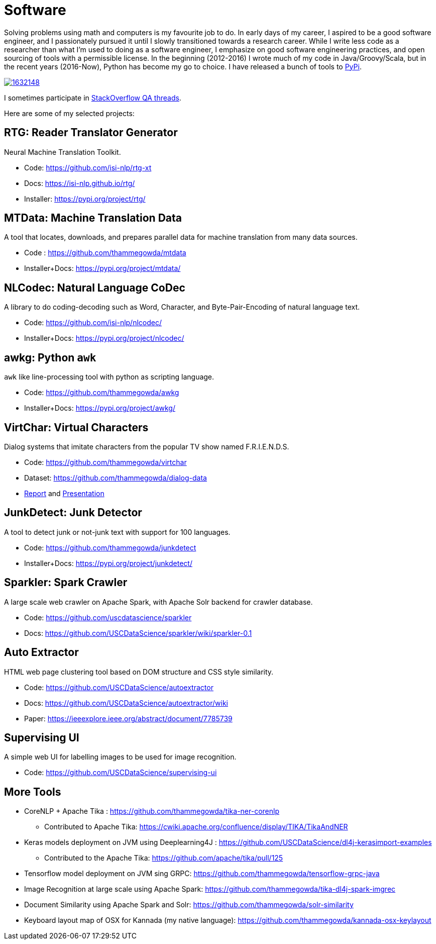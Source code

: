 = Software
//:doctype: article
:encoding: utf-8
//:lang: en
//:toclevels: 3
//:data-uri:
//:toc: left
//injects google analytics to <head>
//:docinfo2:
:icons: font
:date: 2020-09-19 10:20
:description: Thamme Gowda's Software Engineering
:keywords: Thamme, Gowda, Thamme Gowda, TG, Narayanaswamy
:template: page


Solving problems using math and computers is my favourite job to do.
In early days of my career, I aspired to be a good software engineer, and I passionately pursued it until I slowly transitioned towards a research career.
While I write less code as a researcher than what I'm used to doing as a software engineer, I emphasize on good software engineering practices, and open sourcing of tools with a permissible license.
In the beginning (2012-2016) I wrote much of my code in Java/Groovy/Scala, but in the recent years (2016-Now), Python has become my go to choice. I  have released a bunch of tools to https://pypi.org/user/Thamme.Gowda/[PyPi^].


image::https://stackexchange.com/users/flair/1632148.png[float="right",align="center", link="https://stackexchange.com/users/1632148/thamme-gowda?tab=accounts"]
I sometimes participate in https://stackoverflow.com/users/1506477/thamme-gowda[StackOverflow QA threads^].


Here are some of my selected projects:

[rtg]
== RTG: Reader Translator Generator
Neural Machine Translation Toolkit.

- Code: https://github.com/isi-nlp/rtg-xt
- Docs: https://isi-nlp.github.io/rtg/
- Installer: https://pypi.org/project/rtg/

[mtdata]
== MTData: Machine Translation Data
A tool that locates, downloads, and prepares parallel data for machine translation from many data sources.

- Code : https://github.com/thammegowda/mtdata
- Installer+Docs: https://pypi.org/project/mtdata/

[nlcodec]
== NLCodec: Natural Language CoDec
A library to do coding-decoding such as Word, Character, and Byte-Pair-Encoding of natural language text.

- Code: https://github.com/isi-nlp/nlcodec/
- Installer+Docs: https://pypi.org/project/nlcodec/

[awkg]
== awkg: Python `awk`
`awk` like line-processing tool with python as scripting language.

- Code: https://github.com/thammegowda/awkg
- Installer+Docs: https://pypi.org/project/awkg/


[virtchar]
== VirtChar: Virtual Characters

Dialog systems that imitate characters from the popular TV show named F.R.I.E.N.D.S.

- Code: https://github.com/thammegowda/virtchar
- Dataset: https://github.com/thammegowda/dialog-data
- https://drive.google.com/file/d/1wfC3xS6MvT2_rvUoJG1DWfyOT2s9Ww_U/view?usp=sharing[Report^] and https://drive.google.com/file/d/1C5Vkb0VTj0WZDDWEemDJKJSaVNdMD7TT/view?usp=sharing[Presentation^]

[junkdetect]
== JunkDetect: Junk Detector
A tool to detect junk or not-junk text with support for 100 languages.

- Code: https://github.com/thammegowda/junkdetect
- Installer+Docs: https://pypi.org/project/junkdetect/

[sparkler]
== Sparkler: Spark Crawler
A large scale web crawler on Apache Spark, with Apache Solr backend for crawler database.

- Code: https://github.com/uscdatascience/sparkler
- Docs: https://github.com/USCDataScience/sparkler/wiki/sparkler-0.1


[autoextractor]
== Auto Extractor
HTML web page clustering tool based on DOM structure and CSS style similarity.

- Code: https://github.com/USCDataScience/autoextractor
- Docs: https://github.com/USCDataScience/autoextractor/wiki
- Paper: https://ieeexplore.ieee.org/abstract/document/7785739

[supervsing-ui]
== Supervising UI

A simple web UI for labelling images to be used for image recognition.

- Code: https://github.com/USCDataScience/supervising-ui

[more-code]
== More Tools
- CoreNLP + Apache Tika : https://github.com/thammegowda/tika-ner-corenlp
** Contributed to Apache Tika: https://cwiki.apache.org/confluence/display/TIKA/TikaAndNER
- Keras models deployment on JVM using Deeplearning4J : https://github.com/USCDataScience/dl4j-kerasimport-examples
** Contributed to the Apache Tika: https://github.com/apache/tika/pull/125
- Tensorflow model deployment on JVM sing GRPC: https://github.com/thammegowda/tensorflow-grpc-java
- Image Recognition at large scale using Apache Spark: https://github.com/thammegowda/tika-dl4j-spark-imgrec
- Document Similarity using Apache Spark and Solr: https://github.com/thammegowda/solr-similarity
- Keyboard layout map of OSX for Kannada (my native language): https://github.com/thammegowda/kannada-osx-keylayout
